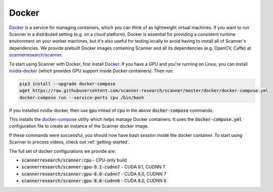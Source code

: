.. _docker:

Docker
======

`Docker <https://docs.docker.com>`__ is a service for managing containers, which you can think of as lightweight virtual machines. If you want to run Scanner in a distributed setting (e.g. on a cloud platform), Docker is essential for providing a consistent runtime environment on your worker machines, but it's also useful for testing locally to avoid having to install all of Scanner's dependencies. We provide prebuilt Docker images containing Scanner and all its dependencies (e.g. OpenCV, Caffe) at `scannerresearch/scanner <https://hub.docker.com/r/scannerresearch/scanner/>`__.

To start using Scanner with Docker, first install `Docker <https://docs.docker.com/install/>`__. If you have a GPU and you're running on Linux, you can install `nvidia-docker <https://github.com/NVIDIA/nvidia-docker>`__ (which provides GPU support inside Docker containers). Then run:

.. code-block:: bash

   pip3 install --upgrade docker-compose
   wget https://raw.githubusercontent.com/scanner-research/scanner/master/docker/docker-compose.yml
   docker-compose run --service-ports cpu /bin/bash

If you installed nvidia-docker, then use :code:`gpu` intead of :code:`cpu` in the above :code:`docker-compose` commands.

This installs the `docker-compose <https://docs.docker.com/compose/overview/>`__ utility which helps manage Docker containers. It uses the :code:`docker-compose.yml` configuration file to create an instance of the Scanner docker image.

If these commands were successful, you should now have bash session inside the docker container. To start using Scanner to process videos, check out :ref:`getting-started`.

The full set of docker configurations we provide are:

- :code:`scannerresearch/scanner:cpu` - CPU-only build
- :code:`scannerresearch/scanner:gpu-9.1-cudnn7` - CUDA 9.1, CUDNN 7
- :code:`scannerresearch/scanner:gpu-8.0-cudnn7` - CUDA 8.0, CUDNN 7
- :code:`scannerresearch/scanner:gpu-8.0-cudnn6` - CUDA 8.0, CUDNN 6
